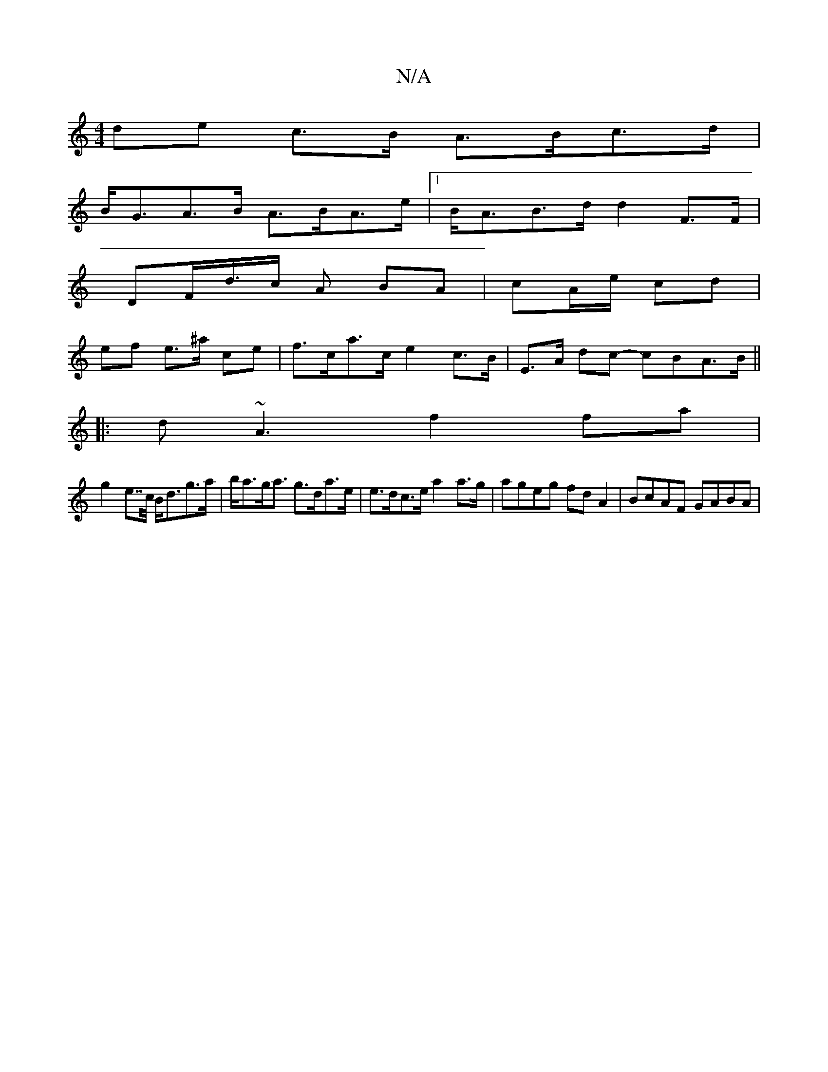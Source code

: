 X:1
T:N/A
M:4/4
R:N/A
K:Cmajor
de c>B A>Bc>d|
B<GA>B A>BA>e|[1 B<AB>d d2 F>F | 
DF/d/>c A BA | cA/e/ cd |
ef e>^a ce | f>ca>c e2 c>B|E>A dc- cBA>B||
|:d~A3 f2 fa|
g2 e>>c B<dg>a | b<ag<a g>da>e | e>dc>e a2 a>g|ageg fd A2|BcAF GABA|